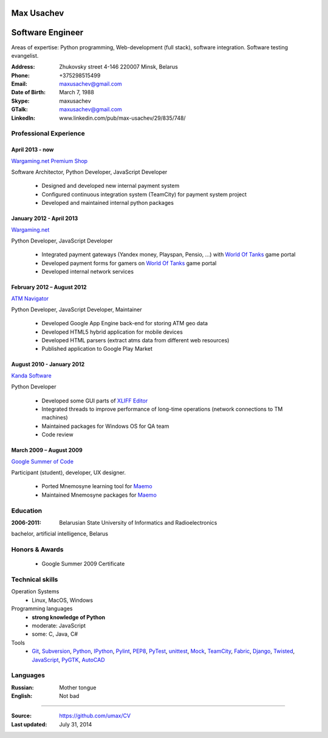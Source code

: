 Max Usachev
===========

Software Engineer
=================

Areas of expertise: Python programming, Web-development (full stack),
software integration. Software testing evangelist.

:Address: Zhukovsky street 4-146 220007 Minsk, Belarus
:Phone: +375298515499
:Email: maxusachev@gmail.com
:Date of Birth: March 7, 1988

:Skype: maxusachev
:GTalk: maxusachev@gmail.com
:LinkedIn: www.linkedin.com/pub/max-usachev/29/835/748/


Professional Experience
-----------------------

April 2013 - now
++++++++++++++++

`Wargaming.net Premium Shop`_

Software Architector, Python Developer, JavaScript Developer

  * Designed and developed new internal payment system
  * Configured continuous integration system (TeamCity) for payment system project
  * Developed and maintained internal python packages


January 2012 - April 2013
+++++++++++++++++++++++++

`Wargaming.net`_

Python Developer, JavaScript Developer

  * Integrated payment gateways (Yandex money, Playspan, Pensio, ...) with `World Of Tanks`_ game portal
  * Developed payment forms for gamers on `World Of Tanks`_ game portal
  * Developed internal network services


February 2012 – August 2012
+++++++++++++++++++++++++++

`ATM Navigator`_

Python Developer, JavaScript Developer, Maintainer

  * Developed Google App Engine back-end for storing ATM geo data
  * Developed HTML5 hybrid application for mobile devices
  * Developed HTML parsers (extract atms data from different web resources)
  * Published application to Google Play Market


August 2010 - January 2012
++++++++++++++++++++++++++

`Kanda Software`_

Python Developer

  * Developed some GUI parts of `XLIFF Editor`_
  * Integrated threads to improve performance of long-time operations (network connections to TM machines)
  * Maintained packages for Windows OS for QA team
  * Code review


March 2009 – August 2009
++++++++++++++++++++++++

`Google Summer of Code`_

Participant (student), developer, UX designer.

  * Ported Mnemosyne learning tool for Maemo_
  * Maintained Mnemosyne packages for Maemo_


Education
---------
:2006-2011: Belarusian State University of Informatics and Radioelectronics
bachelor, artificial intelligence, Belarus


Honors & Awards
---------------
    * Google Summer 2009 Certificate


Technical skills
----------------

Operation Systems
    * Linux, MacOS, Windows
Programming languages
    * **strong knowledge of Python**
    * moderate: JavaScript
    * some: C, Java, C#
Tools
    * Git_, Subversion_, Python_, IPython_, Pylint_, PEP8_, PyTest_, unittest_, Mock_, TeamCity_, Fabric_, Django_, Twisted_, JavaScript_, PyGTK_, AutoCAD_


Languages
---------
:Russian: Mother tongue
:English: Not bad

----

:Source: https://github.com/umax/CV
:Last updated: July 31, 2014


.. _Maemo: http://www.maemo.org
.. _`Google Summer of Code`: http://code.google.com/soc/
.. _GSoC: http://code.google.com/soc/
.. _Git: http://git-scm.com/
.. _Subversion: http://www.subversion.apache.org/
.. _Pylint: http://www.pylint.org/
.. _Python: http://www.python.org/
.. _IPython: http://ipython.org/
.. _PEP8: http://www.github.com/jcrocholl/pep8
.. _PyTest: http://www.pytest.org/
.. _unittest: https://docs.python.org/2/library/unittest.html
.. _Mock: http://www.voidspace.org.uk/python/mock/
.. _TeamCity: http://www.jetbrains.com/teamcity/
.. _Fabric: http://www.fabfile.org/
.. _Django: https://www.djangoproject.com/
.. _Twisted: https://twistedmatrix.com/trac/
.. _JavaScript: https://developer.mozilla.org/
.. _PyGTK: http://www.pygtk.org/
.. _AutoCAD: http://www.autodesk.ru/products/autocad/overview
.. _`Kanda Software`: http://www.kandasoft.com/
.. _`XLIFF Editor`: https://www.geoworkz.com/Products/FeaturesAndFunctionality.aspx
.. _`ATM Navigator`: https://play.google.com/store/apps/details?id=com.appspot.atmnavigator_minsk
.. _`Wargaming.net`: http://www.wargaming.com/
.. _`World Of Tanks`: http://worldoftanks.com/
.. _`Wargaming.net Premium Shop`: https://wargaming.net/shop/
